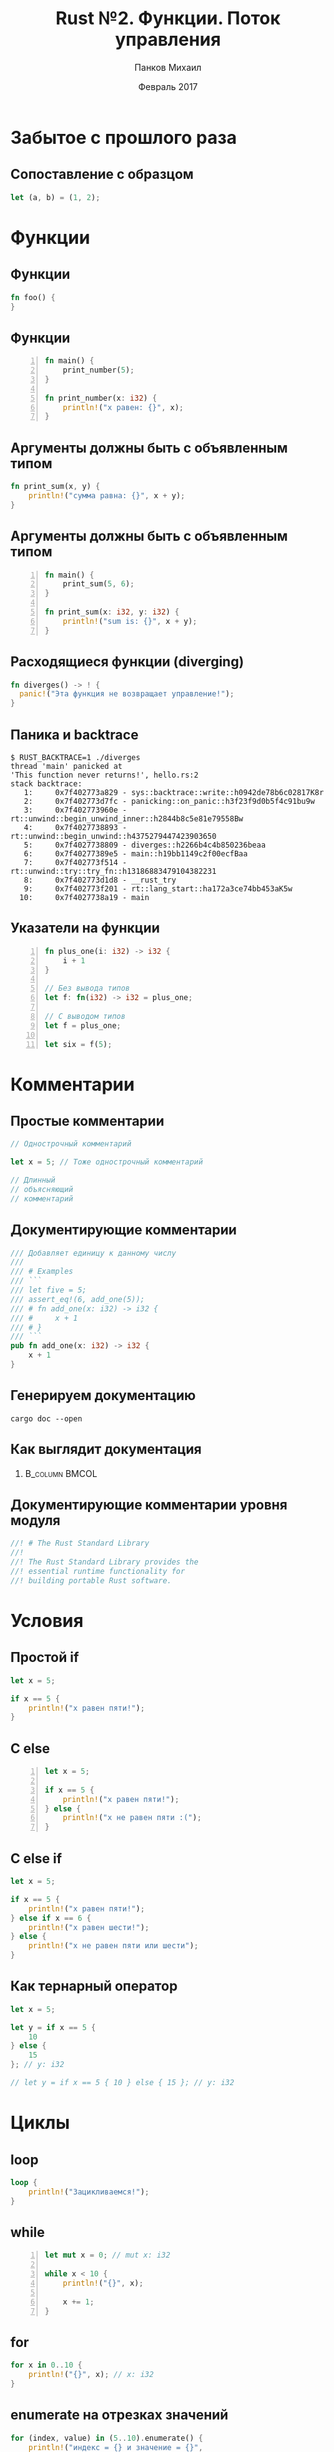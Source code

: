 #+TITLE: Rust №2. Функции. Поток управления
#+AUTHOR: Панков Михаил
#+DATE: Февраль 2017
#+EMAIL: work@michaelpankov.com
#+LANGUAGE: ru
#+CATEGORY: task
#+OPTIONS:   H:2 num:t toc:nil \n:nil @:t ::t |:t ^:t -:t f:t *:t <:t
#+OPTIONS:   TeX:t LaTeX:t skip:nil d:nil todo:t pri:nil tags:not-in-toc
#+INFOJS_OPT: view:nil toc:nil ltoc:t mouse:underline buttons:0 path:http://orgmode.org/org-info.js
#+EXPORT_SELECT_TAGS: export
#+EXPORT_EXCLUDE_TAGS: noexport
#+LINK_UP:
#+LINK_HOME:
#+startup: beamer
#+LaTeX_CLASS: beamer
# +LaTeX_CLASS_OPTIONS: [notes]
#+COLUMNS: %40ITEM %10BEAMER_env(Env) %9BEAMER_envargs(Env Args) %4BEAMER_col(Col) %10BEAMER_extra(Extra)
#+latex_header: \usepackage[english,russian]{babel}
#+latex_header: \mode<beamer>{\usetheme{metropolis}}

* Забытое с прошлого раза

** Сопоставление с образцом

#+BEGIN_SRC rust
  let (a, b) = (1, 2);
#+END_SRC

* Функции

** Функции

#+BEGIN_SRC rust
fn foo() {
}
#+END_SRC

** Функции

#+BEGIN_SRC rust -n
fn main() {
    print_number(5);
}

fn print_number(x: i32) {
    println!("x равен: {}", x);
}
#+END_SRC

** Аргументы должны быть с объявленным типом

#+BEGIN_SRC rust
fn print_sum(x, y) {
    println!("сумма равна: {}", x + y);
}
#+END_SRC

** Аргументы должны быть с объявленным типом

#+BEGIN_SRC rust -n
fn main() {
    print_sum(5, 6);
}

fn print_sum(x: i32, y: i32) {
    println!("sum is: {}", x + y);
}
#+END_SRC

** Расходящиеся функции (diverging)

#+BEGIN_SRC rust
fn diverges() -> ! {
  panic!("Эта функция не возвращает управление!");
}
#+END_SRC

** Паника и backtrace

#+BEGIN_SRC text
$ RUST_BACKTRACE=1 ./diverges
thread 'main' panicked at
'This function never returns!', hello.rs:2
stack backtrace:
   1:     0x7f402773a829 - sys::backtrace::write::h0942de78b6c02817K8r
   2:     0x7f402773d7fc - panicking::on_panic::h3f23f9d0b5f4c91bu9w
   3:     0x7f402773960e - rt::unwind::begin_unwind_inner::h2844b8c5e81e79558Bw
   4:     0x7f4027738893 - rt::unwind::begin_unwind::h4375279447423903650
   5:     0x7f4027738809 - diverges::h2266b4c4b850236beaa
   6:     0x7f40277389e5 - main::h19bb1149c2f00ecfBaa
   7:     0x7f402773f514 - rt::unwind::try::try_fn::h13186883479104382231
   8:     0x7f402773d1d8 - __rust_try
   9:     0x7f402773f201 - rt::lang_start::ha172a3ce74bb453aK5w
  10:     0x7f4027738a19 - main
#+END_SRC

** Указатели на функции

#+BEGIN_SRC rust -n
fn plus_one(i: i32) -> i32 {
    i + 1
}

// Без вывода типов
let f: fn(i32) -> i32 = plus_one;

// С выводом типов
let f = plus_one;

let six = f(5);
#+END_SRC

* Комментарии

** Простые комментарии

#+BEGIN_SRC rust
// Однострочный комментарий

let x = 5; // Тоже однострочный комментарий

// Длинный
// объясняющий
// комментарий
#+END_SRC

** Документирующие комментарии

#+BEGIN_SRC rust
/// Добавляет единицу к данному числу
///
/// # Examples
/// ```
/// let five = 5;
/// assert_eq!(6, add_one(5));
/// # fn add_one(x: i32) -> i32 {
/// #     x + 1
/// # }
/// ```
pub fn add_one(x: i32) -> i32 {
    x + 1
}
#+END_SRC

** Генерируем документацию

~cargo doc --open~

** Как выглядит документация

***                                                          :B_column:BMCOL:
    :PROPERTIES:
    :BEAMER_col: 1.0
    :BEAMER_env: column
    :END:
    [[file:pics/docs.png][file:~/org/courses/kl-001/l2/pics/docs.png]]


** Документирующие комментарии уровня модуля

#+BEGIN_SRC rust
//! # The Rust Standard Library
//!
//! The Rust Standard Library provides the
//! essential runtime functionality for
//! building portable Rust software.
#+END_SRC

* Условия

** Простой if

#+BEGIN_SRC rust
let x = 5;

if x == 5 {
    println!("x равен пяти!");
}
#+END_SRC

** С else

#+BEGIN_SRC rust -n
let x = 5;

if x == 5 {
    println!("x равен пяти!");
} else {
    println!("x не равен пяти :(");
}
#+END_SRC

** С else if

#+BEGIN_SRC rust
let x = 5;

if x == 5 {
    println!("x равен пяти!");
} else if x == 6 {
    println!("x равен шести!");
} else {
    println!("x не равен пяти или шести");
}
#+END_SRC

** Как тернарный оператор

#+BEGIN_SRC rust
let x = 5;

let y = if x == 5 {
    10
} else {
    15
}; // y: i32

// let y = if x == 5 { 10 } else { 15 }; // y: i32
#+END_SRC

* Циклы

** loop

#+BEGIN_SRC rust
loop {
    println!("Зацикливаемся!");
}
#+END_SRC

** while

#+BEGIN_SRC rust -n
  let mut x = 0; // mut x: i32

  while x < 10 {
      println!("{}", x);

      x += 1;
  }
#+END_SRC

** for

#+BEGIN_SRC rust
for x in 0..10 {
    println!("{}", x); // x: i32
}
#+END_SRC

** enumerate на отрезках значений

#+BEGIN_SRC rust
  for (index, value) in (5..10).enumerate() {
      println!("индекс = {} и значение = {}",
               index, value);
  }
#+END_SRC

** enumerate на итераторах

#+BEGIN_SRC rust
let lines = "привет\nмир".lines();

for (linenumber, line) in lines.enumerate() {
    println!("{}: {}", linenumber, line);
}
#+END_SRC

** Ранний выход

#+BEGIN_SRC rust -n
  let mut x = 0; // mut x: i32

  while x < 10 {
      println!("{}", x);

      if (x % 5 == 0) {
          break;
      }

      x += 1;
  }
#+END_SRC

** Пропуск итерации

#+BEGIN_SRC rust
  let mut x = 0; // mut x: i32

  while x < 10 {
      if x % 2 == 0 {
          continue;
      }

      println!("{}", x);

      x += 1;
  }
#+END_SRC

** Метки циклов

#+BEGIN_SRC rust
  'outer: for x in 0..10 {
      'inner: for y in 0..10 {
          // Начинает следующую итерацию по `x`.
          if x % 2 == 0 { continue 'outer; }
          // Начинает следующую итерацию по `y`.
          if y % 2 == 0 { continue 'inner; }
          println!("x: {}, y: {}", x, y);
      }
  }
#+END_SRC

https://is.gd/GMmV6u

* Дополнения

** Переполнение

https://is.gd/HGAfjw

** Инициализация связывания

#+BEGIN_SRC rust
fn main() {
    let x: i32;

    println!("Значение x: {}", x);
}
#+END_SRC

** Область действия: сокрытие имён

#+BEGIN_SRC rust -n
let x: i32 = 8;
{
    println!("{}", x); // Печатает "8".
    let x = 12;
    println!("{}", x); // Печатает "12".
}
println!("{}", x); // Печатает "8".
let x =  42;
println!("{}", x); // Печатает "42".
#+END_SRC

** Область действия: изменение типа

#+BEGIN_SRC rust -n
let mut x: i32 = 1;
x = 7;
let x = x; // Теперь `x` неизменяем и связан
           // со значением `7`.

let y = 4;
let y = "Я также могу быть связан с текстом!";
// `y` теперь другого типа.
#+END_SRC

** Индексация кортежей

#+BEGIN_SRC rust
let tuple = (1, 2, 3);

let x = tuple.0;
let y = tuple.1;
let z = tuple.2;

println!("x is {}", x);
#+END_SRC

* Домашнее задание

** Project Euler #1

#+BEGIN_SRC text
  If we list all the natural numbers below 10 that
  are multiples of 3 or 5, we get 3, 5, 6 and 9.
  The sum of these multiples is 23.

  Find the sum of all the multiples of 3 or 5
  below 1000.
#+END_SRC

** Project Euler #2

#+BEGIN_SRC text
  Each new term in the Fibonacci sequence is
  generated by adding the previous two terms. By
  starting with 1 and 2, the first 10 terms will
  be:

  1, 2, 3, 5, 8, 13, 21, 34, 55, 89, ...

  By considering the terms in the Fibonacci
  sequence whose values do not exceed four
  million, find the sum of the even-valued terms.
#+END_SRC

** Project Euler #5

#+BEGIN_SRC text
  2520 is the smallest number that can be divided
  by each of the numbers from 1 to 10 without any
  remainder.

  What is the smallest positive number that is
  evenly divisible by all of the numbers from 1 to
  20?
#+END_SRC

** Повышенный уровень сложности

*** Project Euler #1

#+BEGIN_SRC rust
  fn problem(multiples: ???, limit: usize) {
      ...
  }

  fn main() {
      problem([3, 5], 1000);
  }
#+END_SRC

** Шаблон

#+BEGIN_SRC rust
  fn problem(multiple1: usize, multiple2: usize, limit: usize) {
      ...
  }

  fn main() {
      problem(3, 5, 1000);
  }
#+END_SRC

* Спасибо
